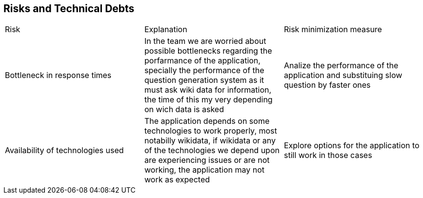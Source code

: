 ifndef::imagesdir[:imagesdir: ../images]

[[section-technical-risks]]
== Risks and Technical Debts
|===
|Risk|Explanation|Risk minimization measure
|Bottleneck in response times|In the team we are worried about possible bottlenecks regarding the porfarmance of the application,
 specially the performance of the question generation system as it must ask wiki data for information,
  the time of this my very depending on wich data is asked| Analize the performance of the application and substituing slow question by faster ones 
|Availability of technologies used| The application depends on some technologies to work properly, most notabilly wikidata, if wikidata or any of the technologies
 we depend upon are experiencing issues or are not working, the application may not work as expected| Explore options for the application to still work in those cases
|===

